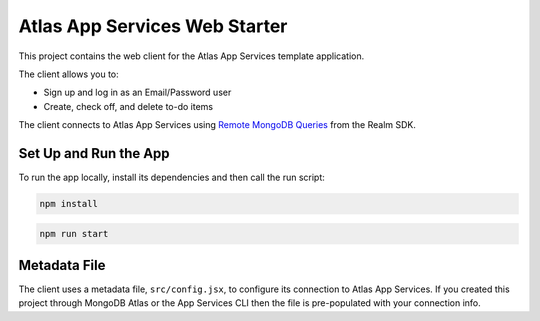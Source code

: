 ==============================
Atlas App Services Web Starter
==============================

This project contains the web client for the Atlas App Services template
application.

The client allows you to:

- Sign up and log in as an Email/Password user

- Create, check off, and delete to-do items

The client connects to Atlas App Services using `Remote MongoDB Queries <https://mongodb.com/docs/realm/web/mongodb/>`_ from the Realm SDK.

Set Up and Run the App
----------------------

To run the app locally, install its dependencies and then call the run script:

.. code-block:: shell
   
   npm install

.. code-block:: shell
   
   npm run start

Metadata File
-------------

The client uses a metadata file, ``src/config.jsx``, to configure
its connection to Atlas App Services. If you created this project
through MongoDB Atlas or the App Services CLI then the file is
pre-populated with your connection info.
